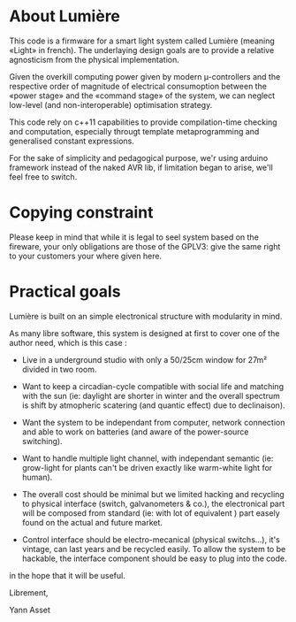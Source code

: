 * About Lumière

This code is a firmware for a smart light system called Lumière
(meaning «Light» in french). The underlaying design goals are to
provide a relative agnosticism from the physical implementation.

Given the overkill computing power given by modern µ-controllers and
the respective order of magnitude of electrical consumoption between
the «power stage» and the «command stage» of the system, we can
neglect low-level (and non-interoperable) optimisation strategy.

This code rely on c++11 capabilities to provide compilation-time
checking and computation, especially througt template metaprogramming
and generalised constant expressions.

For the sake of simplicity and pedagogical purpose, we'r using arduino
framework instead of the naked AVR lib, if limitation began to arise,
we'll feel free to switch. 

* Copying constraint

Please keep in mind that while it is legal to seel system based on the
fireware, your only obligations are those of the GPLV3: give the same
right to your customers your where given here.

* Practical goals

Lumière is built on an simple electronical structure with modularity
in mind.

As many libre software, this system is designed at first to cover one
of the author need, which is this case :

 - Live in a underground studio with only a 50/25cm window for 27m²
   divided in two room.

 - Want to keep a circadian-cycle compatible with social life and
   matching with the sun (ie: daylight are shorter in winter and the
   overall spectrum is shift by atmopheric scatering (and quantic
   effect) due to declinaison).

 - Want the system to be independant from computer, network connection
   and able to work on batteries (and aware of the power-source
   switching).

 - Want to handle multiple light channel, with independant semantic
   (ie: grow-light for plants can't be driven exactly like warm-white
   light for human).

 - The overall cost should be minimal but we limited hacking and
   recycling to physical interface (switch, galvanometers & co.), the
   electronical part will be composed from standard (ie: with lot of
   equivalent ) part easely found on the actual and future market.

 - Control interface should be electro-mecanical (physical switchs…),
   it's vintage, can last years and be recycled easily. To allow the
   system to be hackable, the interface component should be easy to
   plug into the code.

in the hope that it will be useful.


Librement, 

    Yann Asset
